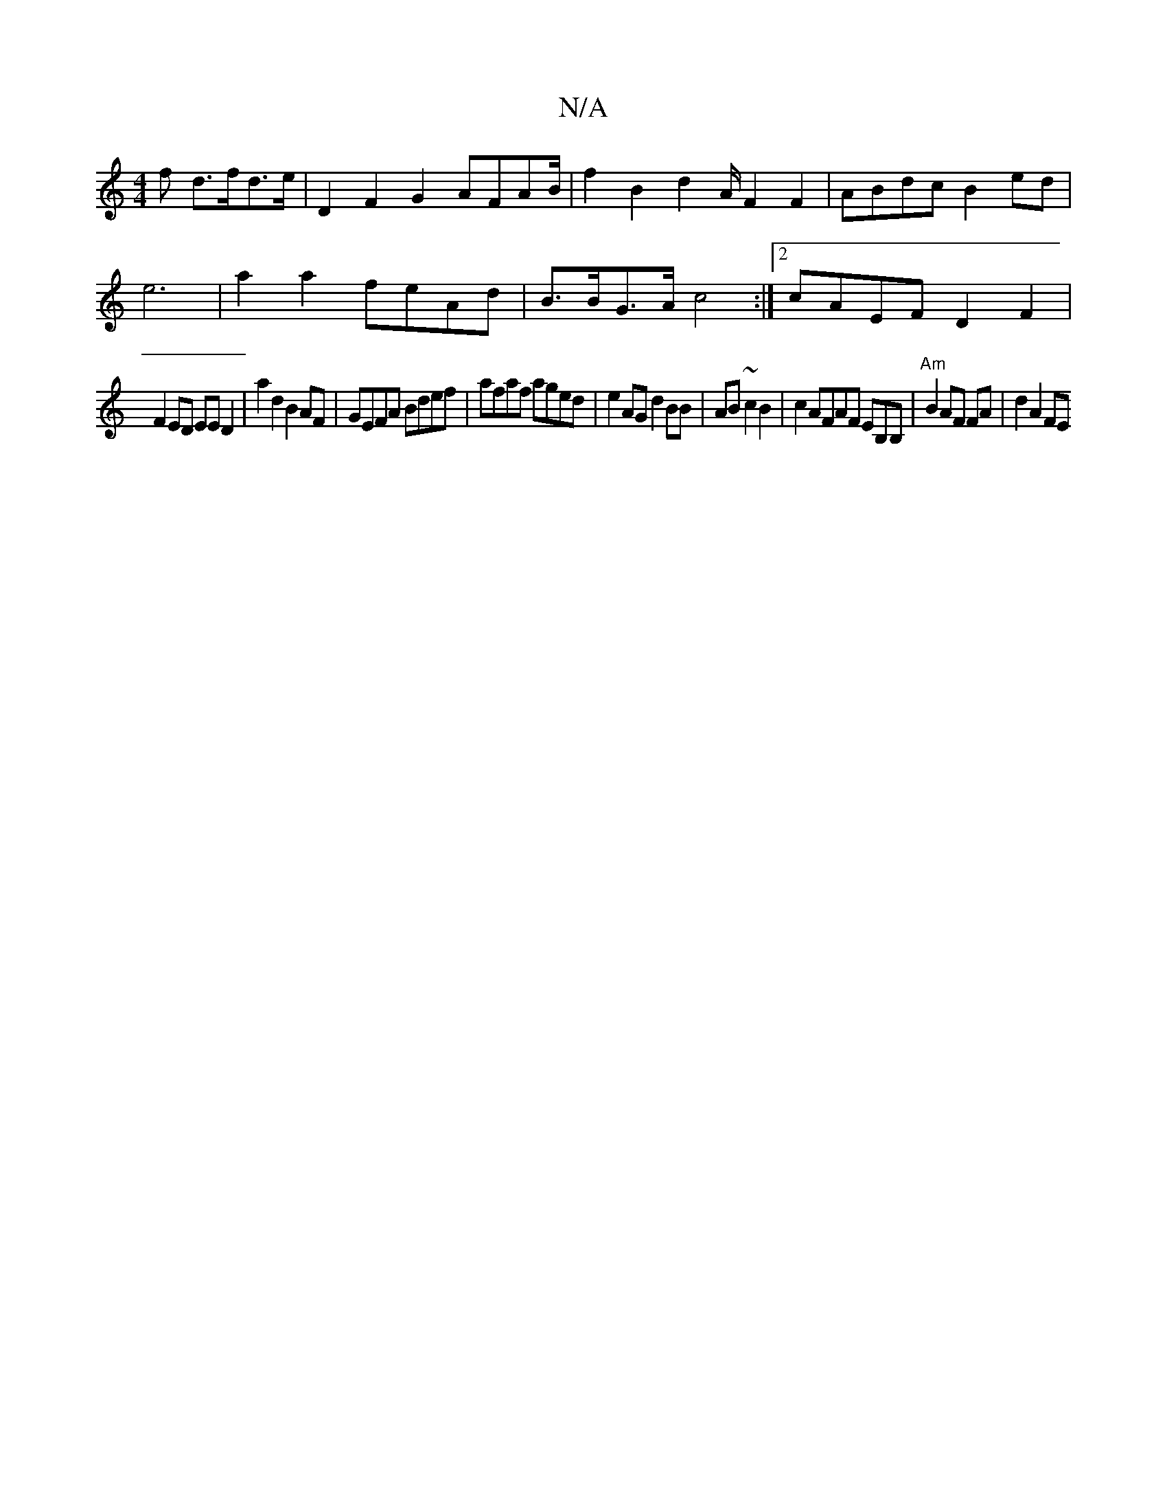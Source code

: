 X:1
T:N/A
M:4/4
R:N/A
K:Cmajor
f d>fd>e | D2 F2 G2 AFAB/2|f2B2-d4/2A/2 F2F2|ABdc B2 ed |
e6|a2a2 feAd|B>BG>A c4 :|[2 cAEF D2 F2 |
F2ED EE D2 | a2 d2 B2 AF|GEFA Bdef|afaf aged|e2AG d2BB|AB~c2 B2 | c2 AFAF EB,B,|"Am"B2 AF FA|d2 A2 FE